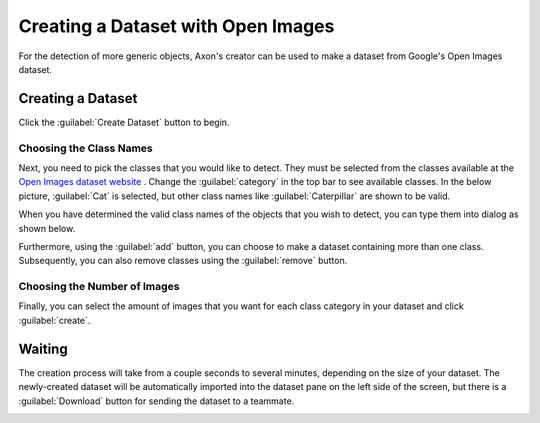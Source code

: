 Creating a Dataset with Open Images
===================================

For the detection of more generic objects, Axon's creator can be used to make a dataset from Google's Open Images dataset.

Creating a Dataset
------------------

Click the :guilabel:`Create Dataset` button to begin.

.. image:: images/open-images/create-button.png
  :alt: Create Dataset Button.

Choosing the Class Names
^^^^^^^^^^^^^^^^^^^^^^^^

Next, you need to pick the classes that you would like to detect. They must be selected from the classes available at the `Open Images dataset website <https://storage.googleapis.com/openimages/web/index.html>`__ . Change the :guilabel:`category` in the top bar to see available classes. In the below picture, :guilabel:`Cat` is selected, but other class names like :guilabel:`Caterpillar` are shown to be valid.

.. image:: images/open-images/website.png
  :alt: The Open Images website

When you have determined the valid class names of the objects that you wish to detect, you can type them into dialog as shown below.

.. image:: images/open-images/class-name.png
  :alt: Choose the Class Name you want to get images of.

Furthermore, using the :guilabel:`add` button, you can choose to make a dataset containing more than one class. Subsequently, you can also remove classes using the :guilabel:`remove` button.

.. image:: images/open-images/add-remove.png
  :alt: Add or remove classes.

Choosing the Number of Images
^^^^^^^^^^^^^^^^^^^^^^^^^^^^^

Finally, you can select the amount of images that you want for each class category in your dataset and click :guilabel:`create`.

.. image:: images/open-images/number.png
  :alt: Set the number of images you want.

Waiting
-------

The creation process will take from a couple seconds to several minutes, depending on the size of your dataset. The newly-created dataset will be automatically imported into the dataset pane on the left side of the screen, but there is a :guilabel:`Download` button for sending the dataset to a teammate.

.. image:: images/open-images/completed.png
  :alt: What a completed creation job should look like.

